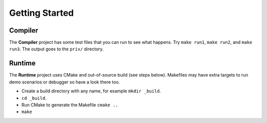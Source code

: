 Getting Started
===============

Compiler
--------

The **Compiler** project has some test files that you can run to see what
happens. Try ``make run1``, ``make run2``, and ``make run3``. The output goes
to the ``priv/`` directory.

Runtime
-------

The **Runtime** project uses CMake and out-of-source build (see steps below).
Makefiles may have extra targets to run demo scenarios or debugger so have a
look there too.

* Create a build directory with any name, for example ``mkdir _build``.
* ``cd _build``.
* Run CMake to generate the Makefile ``cmake ..``
* ``make``
